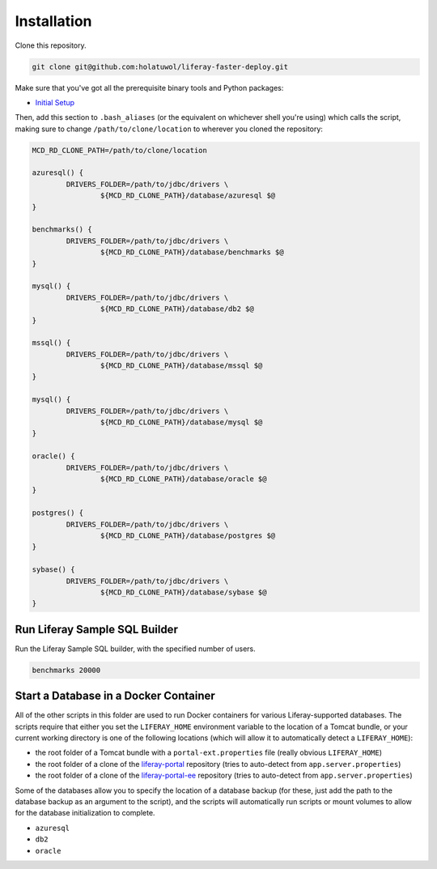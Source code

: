 Installation
============

Clone this repository.

.. code-block:: bash

	git clone git@github.com:holatuwol/liferay-faster-deploy.git

Make sure that you've got all the prerequisite binary tools and Python packages:

* `Initial Setup <../SETUP.rst>`__

Then, add this section to ``.bash_aliases`` (or the equivalent on whichever shell you're using) which calls the script, making sure to change ``/path/to/clone/location`` to wherever you cloned the repository:

.. code-block:: bash

	MCD_RD_CLONE_PATH=/path/to/clone/location

	azuresql() {
		DRIVERS_FOLDER=/path/to/jdbc/drivers \
			${MCD_RD_CLONE_PATH}/database/azuresql $@
	}

	benchmarks() {
		DRIVERS_FOLDER=/path/to/jdbc/drivers \
			${MCD_RD_CLONE_PATH}/database/benchmarks $@
	}

	mysql() {
		DRIVERS_FOLDER=/path/to/jdbc/drivers \
			${MCD_RD_CLONE_PATH}/database/db2 $@
	}

	mssql() {
		DRIVERS_FOLDER=/path/to/jdbc/drivers \
			${MCD_RD_CLONE_PATH}/database/mssql $@
	}

	mysql() {
		DRIVERS_FOLDER=/path/to/jdbc/drivers \
			${MCD_RD_CLONE_PATH}/database/mysql $@
	}

	oracle() {
		DRIVERS_FOLDER=/path/to/jdbc/drivers \
			${MCD_RD_CLONE_PATH}/database/oracle $@
	}

	postgres() {
		DRIVERS_FOLDER=/path/to/jdbc/drivers \
			${MCD_RD_CLONE_PATH}/database/postgres $@
	}

	sybase() {
		DRIVERS_FOLDER=/path/to/jdbc/drivers \
			${MCD_RD_CLONE_PATH}/database/sybase $@
	}

Run Liferay Sample SQL Builder
------------------------------

Run the Liferay Sample SQL builder, with the specified number of users.

.. code-block:: bash

	benchmarks 20000

Start a Database in a Docker Container
--------------------------------------

All of the other scripts in this folder are used to run Docker containers for various Liferay-supported databases. The scripts require that either you set the ``LIFERAY_HOME`` environment variable to the location of a Tomcat bundle, or your current working directory is one of the following locations (which will allow it to automatically detect a ``LIFERAY_HOME``):

* the root folder of a Tomcat bundle with a ``portal-ext.properties`` file (really obvious ``LIFERAY_HOME``)
* the root folder of a clone of the `liferay-portal <https://github.com/liferay/liferay-portal>`__ repository (tries to auto-detect from ``app.server.properties``)
* the root folder of a clone of the `liferay-portal-ee <https://github.com/liferay/liferay-portal-ee>`__ repository (tries to auto-detect from ``app.server.properties``)

Some of the databases allow you to specify the location of a database backup (for these, just add the path to the database backup as an argument to the script), and the scripts will automatically run scripts or mount volumes to allow for the database initialization to complete.

* ``azuresql``
* ``db2``
* ``oracle``